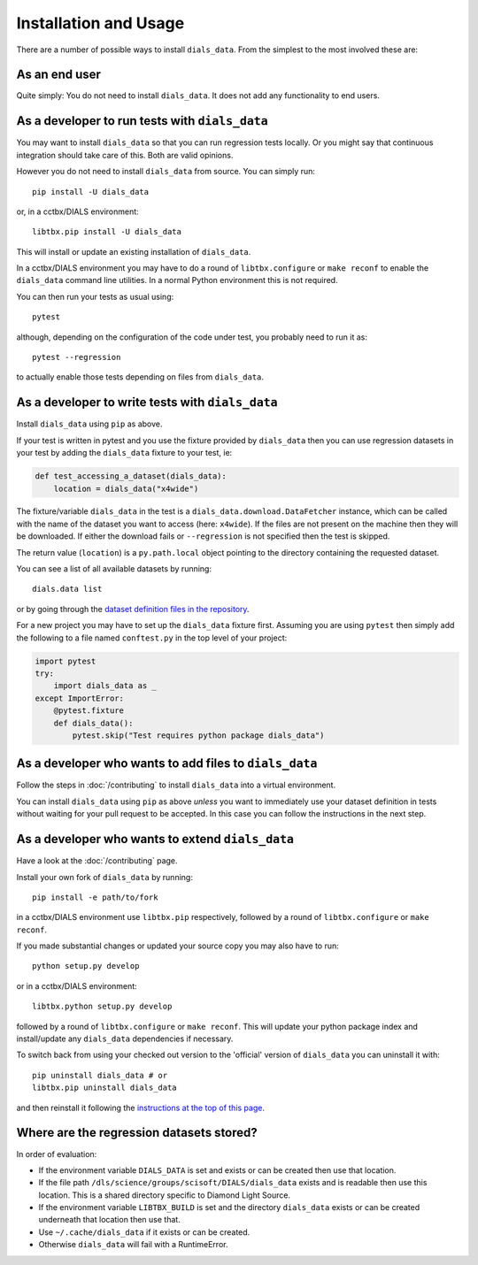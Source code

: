 .. highlight:: shell

======================
Installation and Usage
======================

There are a number of possible ways to install ``dials_data``.
From the simplest to the most involved these are:


As an end user
^^^^^^^^^^^^^^

Quite simply: You do not need to install ``dials_data``.
It does not add any functionality to end users.


As a developer to run tests with ``dials_data``
^^^^^^^^^^^^^^^^^^^^^^^^^^^^^^^^^^^^^^^^^^^^^^^

You may want to install ``dials_data`` so that you can run regression tests locally.
Or you might say that continuous integration should take care of this.
Both are valid opinions.

.. _basic-installation:

However you do not need to install ``dials_data`` from source. You can simply run::

    pip install -U dials_data

or, in a cctbx/DIALS environment::

    libtbx.pip install -U dials_data

This will install or update an existing installation of ``dials_data``.

In a cctbx/DIALS environment you may have to do a round of
``libtbx.configure`` or ``make reconf`` to enable the ``dials_data``
command line utilities.
In a normal Python environment this is not required.

You can then run your tests as usual using::

    pytest

although, depending on the configuration of the code under test, you
probably need to run it as::

    pytest --regression

to actually enable those tests depending on files from ``dials_data``.


As a developer to write tests with ``dials_data``
^^^^^^^^^^^^^^^^^^^^^^^^^^^^^^^^^^^^^^^^^^^^^^^^^

Install ``dials_data`` using ``pip`` as above.

If your test is written in pytest and you use the fixture provided by
``dials_data`` then you can use regression datasets in your test by
adding the ``dials_data`` fixture to your test, ie:

.. code-block:: python

    def test_accessing_a_dataset(dials_data):
        location = dials_data("x4wide")

The fixture/variable ``dials_data`` in the test is a
``dials_data.download.DataFetcher`` instance, which can be called with
the name of the dataset you want to access (here: ``x4wide``). If the
files are not present on the machine then they will be downloaded.
If either the download fails or ``--regression`` is not specified then
the test is skipped.

The return value (``location``) is a ``py.path.local`` object pointing
to the directory containing the requested dataset.

You can see a list of all available datasets by running::

    dials.data list

or by going through the
`dataset definition files in the repository <https://github.com/dials/data/tree/master/dials_data/definitions>`__.

For a new project you may have to set up the ``dials_data`` fixture
first.
Assuming you are using ``pytest`` then simply add the following to a
file named ``conftest.py`` in the top level of your project:

.. code-block:: python

    import pytest
    try:
        import dials_data as _
    except ImportError:
        @pytest.fixture
        def dials_data():
            pytest.skip("Test requires python package dials_data")


As a developer who wants to add files to ``dials_data``
^^^^^^^^^^^^^^^^^^^^^^^^^^^^^^^^^^^^^^^^^^^^^^^^^^^^^^^

Follow the steps in :doc:`/contributing` to install ``dials_data`` into a
virtual environment.

You can install ``dials_data`` using ``pip`` as above *unless* you want to
immediately use your dataset definition in tests without waiting for your
pull request to be accepted. In this case you can follow the instructions
in the next step.


As a developer who wants to extend ``dials_data``
^^^^^^^^^^^^^^^^^^^^^^^^^^^^^^^^^^^^^^^^^^^^^^^^^

Have a look at the :doc:`/contributing` page.

Install your own fork of ``dials_data`` by running::

    pip install -e path/to/fork

in a cctbx/DIALS environment use ``libtbx.pip`` respectively, followed by
a round of ``libtbx.configure`` or ``make reconf``.

If you made substantial changes or updated your source copy you may also
have to run::

    python setup.py develop

or in a cctbx/DIALS environment::

    libtbx.python setup.py develop

followed by a round of ``libtbx.configure`` or ``make reconf``.
This will update your python package index and install/update any
``dials_data`` dependencies if necessary.

To switch back from using your checked out version to the 'official'
version of ``dials_data`` you can uninstall it with::

    pip uninstall dials_data # or
    libtbx.pip uninstall dials_data

and then reinstall it following the
`instructions at the top of this page <basic-installation_>`__.


Where are the regression datasets stored?
^^^^^^^^^^^^^^^^^^^^^^^^^^^^^^^^^^^^^^^^^

In order of evaluation:

* If the environment variable ``DIALS_DATA`` is set and exists or can be
  created then use that location.
* If the file path ``/dls/science/groups/scisoft/DIALS/dials_data`` exists and is readable then
  use this location. This is a shared directory specific to Diamond Light Source.
* If the environment variable ``LIBTBX_BUILD`` is set and the directory
  ``dials_data`` exists or can be created underneath that location then
  use that.
* Use ``~/.cache/dials_data`` if it exists or can be created.
* Otherwise ``dials_data`` will fail with a RuntimeError.
